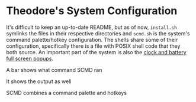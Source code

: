 
* Theodore's System Configuration

It's difficult to keep an up-to-date README, but as of now,
~install.sh~ symlinks the files in their respective directories
and ~scmd.sh~ is the system's command palette/hotkey configuration.
The shells share some of their configuration,
specifically there is a file with POSIX shell code that they both source.
An important part of the system is also the
[[https://github.com/TheodoreAlenas/widget-blink][clock and battery full screen popups]].

A bar shows what command SCMD ran

[[./README-scmd-bar-desktop1.png]]

It shows the output as well

[[./README-scmd-bar-test1234.png]]

SCMD combines a command palette and hotkeys

[[./README-scmd-palette-xkb.png]]
